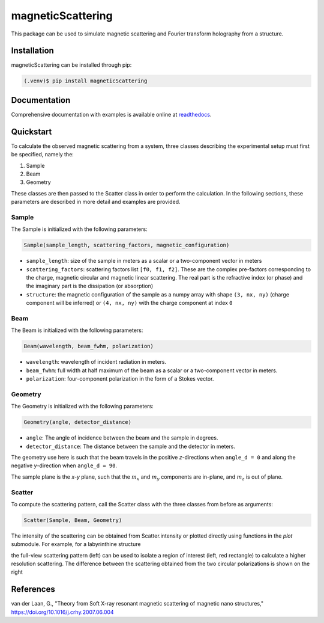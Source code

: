 magneticScattering
==================

This package can be used to simulate magnetic scattering and Fourier transform holography from a structure.

Installation
------------
magneticScattering can be installed through pip:

.. code-block:: console

   (.venv)$ pip install magneticScattering

Documentation
-------------
Comprehensive documentation with examples is available online at
`readthedocs <https://magneticScattering.readthedocs.io/en/latest/index.html>`_.


Quickstart
----------
To calculate the observed magnetic scattering from a system, three classes describing the experimental setup must
first be specified, namely the:

1. Sample
2. Beam
3. Geometry

These classes are then passed to the Scatter class in order to perform the calculation. In the
following sections, these parameters are described in more detail and examples are provided.

Sample
^^^^^^

The Sample is initialized with the following parameters:

.. code-block:: python

    Sample(sample_length, scattering_factors, magnetic_configuration)

- ``sample_length``: size of the sample in meters as a scalar or a two-component vector in meters

- ``scattering_factors``: scattering factors list ``[f0, f1, f2]``. These are the complex pre-factors corresponding to the
  charge, magnetic circular and magnetic linear scattering. The real part is the refractive index (or phase) and the
  imaginary part is the dissipation (or absorption)

- ``structure``: the magnetic configuration of the sample as a numpy array with shape ``(3, nx, ny)`` (charge component
  will be inferred) or ``(4, nx, ny)`` with the charge component at index ``0``

Beam
^^^^

The Beam is initialized with the following parameters:

.. code-block:: python

    Beam(wavelength, beam_fwhm, polarization)

- ``wavelength``: wavelength of incident radiation in meters.

- ``beam_fwhm``: full width at half maximum of the beam as a scalar or a two-component vector in meters.

- ``polarization``: four-component polarization in the form of a Stokes vector.


Geometry
^^^^^^^^

The Geometry is initialized with the following parameters:

.. code-block:: python

    Geometry(angle, detector_distance)

- ``angle``: The angle of incidence between the beam and the sample in degrees.

- ``detector_distance``: The distance between the sample and the detector in meters.

The geometry use here is such that the beam travels in the positive *z*-directions when ``angle_d = 0`` and along the
negative *y*-direction when ``angle_d = 90``.

The sample plane is the *x-y* plane, such that the :math:`m_x` and :math:`m_y` components are in-plane, and :math:`m_z`
is out of plane.

Scatter
^^^^^^^

To compute the scattering pattern, call the Scatter class with the three classes from before as arguments:

.. code-block:: python

    Scatter(Sample, Beam, Geometry)

The intensity of the scattering can be obtained from Scatter.intensity or plotted directly using functions in the
`plot` submodule. For example, for a labyrinthine structure

.. image:: doc/source/_static/images/structure.png
    :width: 50%
    :alt: Magnetization components of a labyrinthine magnetic domain structure

the full-view scattering pattern (left) can be used to isolate a region of interest (left, red rectangle) to calculate
a higher resolution scattering. The difference between the scattering obtained from the two circular polarizations is
shown on the right

|img1| |img2|

.. |img1| image:: doc/source/_static/images/full_scattering.png
    :width: 25%
    :alt: Full view of the scattering pattern, with a red rectangle representing the desired region of interest



.. |img2| image:: doc/source/_static/images/scattering_roi.png
    :width: 25%
    :alt: Higher resolution scattering pattern of the region of interest

References
----------

van der Laan, G., "Theory from Soft X-ray resonant magnetic scattering of magnetic nano structures,"
https://doi.org/10.1016/j.crhy.2007.06.004


